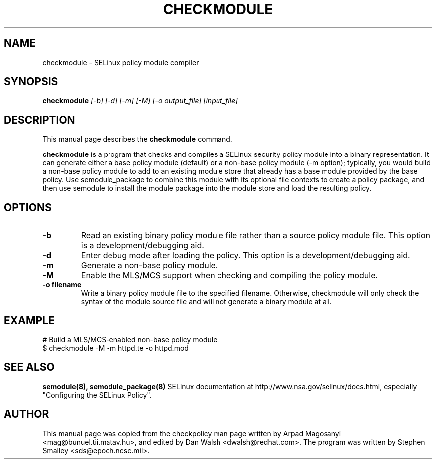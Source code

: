 .TH CHECKMODULE 8
.SH NAME
checkmodule \- SELinux policy module compiler
.SH SYNOPSIS
.B checkmodule
.I "[-b] [-d] [-m] [-M] [-o output_file] [input_file]"
.SH "DESCRIPTION"
This manual page describes the
.BR checkmodule
command.
.PP
.B checkmodule
is a program that checks and compiles a SELinux security policy module
into a binary representation.  It can generate either a base policy
module (default) or a non-base policy module (-m option); typically,
you would build a non-base policy module to add to an existing module
store that already has a base module provided by the base policy.  Use
semodule_package to combine this module with its optional file
contexts to create a policy package, and then use semodule to install
the module package into the module store and load the resulting policy.

.SH OPTIONS
.TP
.B \-b
Read an existing binary policy module file rather than a source policy
module file.  This option is a development/debugging aid.
.TP
.B \-d
Enter debug mode after loading the policy.  This option is a 
development/debugging aid.
.TP
.B \-m
Generate a non-base policy module.
.TP
.B \-M
Enable the MLS/MCS support when checking and compiling the policy module.
.TP
.B \-o filename
Write a binary policy module file to the specified filename.
Otherwise, checkmodule will only check the syntax of the module source file
and will not generate a binary module at all.

.SH EXAMPLE
.nf
# Build a MLS/MCS-enabled non-base policy module.
$ checkmodule -M -m httpd.te -o httpd.mod
.fi

.SH "SEE ALSO"
.B semodule(8), semodule_package(8)
SELinux documentation at http://www.nsa.gov/selinux/docs.html,
especially "Configuring the SELinux Policy".


.SH AUTHOR
This manual page was copied from the checkpolicy man page 
written by Arpad Magosanyi <mag@bunuel.tii.matav.hu>, 
and edited by Dan Walsh <dwalsh@redhat.com>.
The program was written by Stephen Smalley <sds@epoch.ncsc.mil>.
